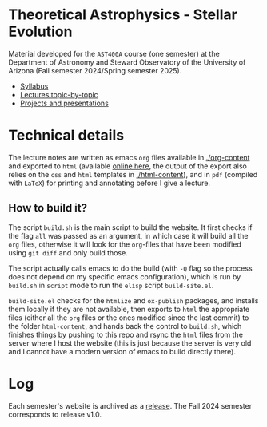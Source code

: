 #+author: Mathieu Renzo
#+email: mrenzo@arizona.edu

[[https://www.as.arizona.edu/~mrenzo/courses/index.html][https://img.shields.io/website-up-down-green-red/http/shields.io.svg]]

* Theoretical Astrophysics - Stellar Evolution

Material developed for the =AST400A= course (one semester) at the Department of
Astronomy and Steward Observatory of the University of Arizona (Fall
semester 2024/Spring semester 2025).

 - [[./org-content/syllabus.org][Syllabus]]
 - [[./org-content/lectures.org][Lectures topic-by-topic]]
 - [[./org-content/projects.org][Projects and presentations]]

* Technical details

The lecture notes are written as emacs =org= files available in
[[./org-content]] and exported to =html= (available [[https://www.as.arizona.edu/~mrenzo/courses/index.html][online here]], the output
of the export also relies on the =css= and =html= templates in
[[./html-content]]), and in =pdf= (compiled with =LaTeX=) for printing and
annotating before I give a lecture.

** How to build it?

The script =build.sh= is the main script to build the website. It first
checks if the flag =all= was passed as an argument, in which case it
will build all the =org= files, otherwise it will look for the =org=-files
that have been modified using =git diff= and only build those.

The script actually calls emacs to do the build (with =-Q= flag so the
process does not depend on my specific emacs configuration), which is
run by =build.sh= in =script= mode to run the =elisp= script =build-site.el=.

=build-site.el= checks for the =htmlize= and =ox-publish= packages, and
installs them locally if they are not available, then exports to =html=
the appropriate files (either all the =org= files or the ones modified
since the last commit) to the folder =html-content=, and hands back the
control to =build.sh=, which finishes things by pushing to this repo and
rsync the =html= files from the server where I host the website (this is
just because the server is very old and I cannot have a modern version
of emacs to build directly there).

* Log

Each semester's website is archived as a [[https://github.com/mathren/stellar_phys_400A/releases][release]]. The Fall 2024
semester corresponds to release v1.0.
